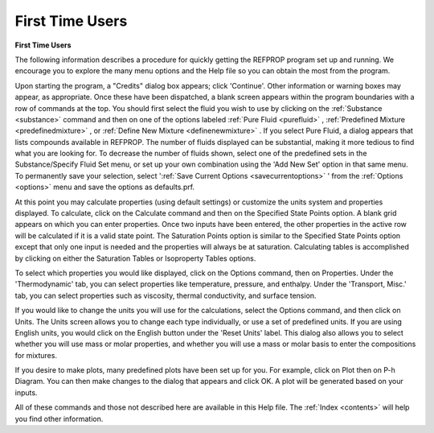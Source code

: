 .. _firsttimeusers: 

****************
First Time Users
****************

**First Time Users**

The following information describes a procedure for quickly getting the REFPROP program set up and running. We encourage you to explore the many menu options and the Help file so you can obtain the most from the program.

Upon starting the program, a "Credits" dialog box appears; click 'Continue'. Other information or warning boxes may appear, as appropriate. Once these have been dispatched, a blank screen appears within the program boundaries with a row of commands at the top. You should first select the fluid you wish to use by clicking on the :ref:`Substance <substance>`  command and then on one of the options labeled :ref:`Pure Fluid <purefluid>` , :ref:`Predefined Mixture <predefinedmixture>` , or :ref:`Define New Mixture <definenewmixture>` . If you select Pure Fluid, a dialog appears that lists compounds available in REFPROP. The number of fluids displayed can be substantial, making it more tedious to find what you are looking for. To decrease the number of fluids shown, select one of the predefined sets in the Substance/Specify Fluid Set menu, or set up your own combination using the 'Add New Set' option in that same menu. To permanently save your selection, select ':ref:`Save Current Options <savecurrentoptions>` ' from the :ref:`Options <options>`  menu and save the options as defaults.prf.

At this point you may calculate properties (using default settings) or customize the units system and properties displayed. To calculate, click on the Calculate command and then on the Specified State Points option. A blank grid appears on which you can enter properties. Once two inputs have been entered, the other properties in the active row will be calculated if it is a valid state point. The Saturation Points option is similar to the Specified State Points option except that only one input is needed and the properties will always be at saturation. Calculating tables is accomplished by clicking on either the Saturation Tables or Isoproperty Tables options.

To select which properties you would like displayed, click on the Options command, then on Properties. Under the 'Thermodynamic' tab, you can select properties like temperature, pressure, and enthalpy. Under the 'Transport, Misc.' tab, you can select properties such as viscosity, thermal conductivity, and surface tension.

If you would like to change the units you will use for the calculations, select the Options command, and then click on Units. The Units screen allows you to change each type individually, or use a set of predefined units. If you are using English units, you would click on the English button under the 'Reset Units' label. This dialog also allows you to select whether you will use mass or molar properties, and whether you will use a mass or molar basis to enter the compositions for mixtures.

If you desire to make plots, many predefined plots have been set up for you. For example, click on Plot then on P-h Diagram. You can then make changes to the dialog that appears and click OK. A plot will be generated based on your inputs.

All of these commands and those not described here are available in this Help file. The :ref:`Index <contents>`  will help you find other information.


